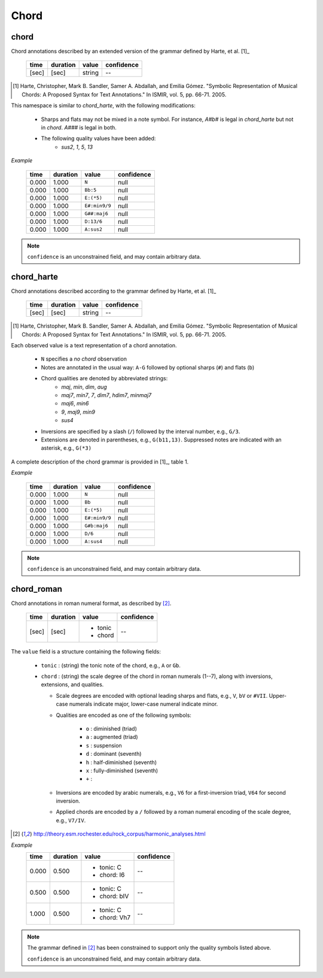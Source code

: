 Chord
-----

chord
~~~~~
Chord annotations described by an extended version of the grammar defined by Harte, et al. [1]_

    ===== ======== ====== ==========
    time  duration value  confidence
    ===== ======== ====== ==========
    [sec] [sec]    string --
    ===== ======== ====== ==========

.. [1] Harte, Christopher, Mark B. Sandler, Samer A. Abdallah, and Emilia Gómez.
    "Symbolic Representation of Musical Chords: A Proposed Syntax for Text Annotations."
    In ISMIR, vol. 5, pp. 66-71. 2005.

This namespace is similar to `chord_harte`, with the following modifications:

    * Sharps and flats may not be mixed in a note symbol.  For instance, `A#b#` is legal in `chord_harte` but
      not in `chord`.  `A###` is legal in both.
    * The following quality values have been added: 
        - *sus2*, *1*, *5*, *13*

*Example*

    ===== ======== ============= ==========
    time  duration value         confidence
    ===== ======== ============= ==========
    0.000 1.000    ``N``         null
    0.000 1.000    ``Bb:5``      null
    0.000 1.000    ``E:(*5)``    null
    0.000 1.000    ``E#:min9/9`` null
    0.000 1.000    ``G##:maj6``  null
    0.000 1.000    ``D:13/6``    null
    0.000 1.000    ``A:sus2``    null
    ===== ======== ============= ==========

.. note::
    ``confidence`` is an unconstrained field, and may contain arbitrary data.


chord_harte
~~~~~~~~~~~
Chord annotations described according to the grammar defined by Harte, et al. [1]_

    ===== ======== ====== ==========
    time  duration value  confidence
    ===== ======== ====== ==========
    [sec] [sec]    string --
    ===== ======== ====== ==========

.. [1] Harte, Christopher, Mark B. Sandler, Samer A. Abdallah, and Emilia Gómez.
    "Symbolic Representation of Musical Chords: A Proposed Syntax for Text Annotations."
    In ISMIR, vol. 5, pp. 66-71. 2005.


Each observed value is a text representation of a chord annotation.

    * ``N`` specifies a *no chord* observation
    * Notes are annotated in the usual way: ``A-G`` followed by optional sharps (``#``) and flats (``b``)
    * Chord qualities are denoted by abbreviated strings:
        - *maj*, *min*, *dim*, *aug*
        - *maj7*, *min7*, *7*, *dim7*, *hdim7*, *minmaj7*
        - *maj6*, *min6*
        - *9*, *maj9*, *min9*
        - *sus4*
    * Inversions are specified by a slash (``/``) followed by the interval number, e.g., ``G/3``.
    * Extensions are denoted in parentheses, e.g., ``G(b11,13)``.
      Suppressed notes are indicated with an asterisk, e.g., ``G(*3)``

A complete description of the chord grammar is provided in [1]_, table 1.

*Example*

    ===== ======== ============= ==========
    time  duration value         confidence
    ===== ======== ============= ==========
    0.000 1.000    ``N``         null
    0.000 1.000    ``Bb``        null
    0.000 1.000    ``E:(*5)``    null
    0.000 1.000    ``E#:min9/9`` null
    0.000 1.000    ``G#b:maj6``  null
    0.000 1.000    ``D/6``       null
    0.000 1.000    ``A:sus4``    null
    ===== ======== ============= ==========


.. note::
    ``confidence`` is an unconstrained field, and may contain arbitrary data.


chord_roman
~~~~~~~~~~~
Chord annotations in roman numeral format, as described by [2]_.

    +-------+----------+------------+------------+
    | time  | duration | value      | confidence |
    +=======+==========+============+============+
    | [sec] | [sec]    | - tonic    | --         |
    |       |          | - chord    |            |
    +-------+----------+------------+------------+

The ``value`` field is a structure containing the following fields:

  - ``tonic`` : (string) the tonic note of the chord, e.g., ``A`` or ``Gb``.
  - ``chord`` : (string) the scale degree of the chord in roman numerals (1--7), along with
    inversions, extensions, and qualities.

    - Scale degrees are encoded with optional leading sharps and flats, e.g., ``V``, ``bV`` or
      ``#VII``.  Upper-case numerals indicate major, lower-case numeral indicate minor.
    
    - Qualities are encoded as one of the following symbols:
    
        - ``o`` : diminished (triad)
        - ``a`` : augmented (triad)
        - ``s`` : suspension
        - ``d`` : dominant (seventh)
        - ``h`` : half-diminished (seventh)
        - ``x`` : fully-diminished (seventh)
        - ``+`` : 
    - Inversions are encoded by arabic numerals, e.g., ``V6`` for a first-inversion triad, ``V64``
      for second inversion.
    
    - Applied chords are encoded by a ``/`` followed by a roman numeral encoding of the scale degree,
      e.g., ``V7/IV``.

.. [2] http://theory.esm.rochester.edu/rock_corpus/harmonic_analyses.html

*Example*
    +-------+----------+--------------+------------+
    | time  | duration | value        | confidence |
    +=======+==========+==============+============+
    | 0.000 | 0.500    | - tonic: C   | --         |
    |       |          | - chord: I6  |            |
    +-------+----------+--------------+------------+
    | 0.500 | 0.500    | - tonic: C   | --         |
    |       |          | - chord: bIV |            |
    +-------+----------+--------------+------------+
    | 1.000 | 0.500    | - tonic: C   | --         |
    |       |          | - chord: Vh7 |            |
    +-------+----------+--------------+------------+

.. note::
    The grammar defined in [2]_ has been constrained to support only the quality symbols listed
    above.

    ``confidence`` is an unconstrained field, and may contain arbitrary data.

